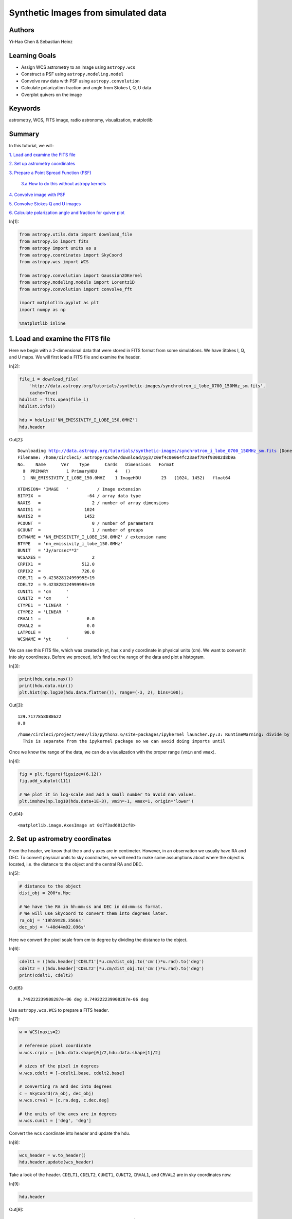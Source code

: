 .. meta::
    :keywords: filterTutorials, filterAstrometry, filterWcs, filterFitsImage, filterRadioAstronomy, filterVisualization, filterMatplotlib






.. raw:: html

    <a href="../_static/synthetic-images/synthetic-images.ipynb"><button id="download">Download tutorial notebook</button></a>
    <a href="https://beta.mybinder.org/v2/gh/astropy/astropy-tutorials/master?filepath=/tutorials/notebooks/synthetic-images/synthetic-images.ipynb"><button id="binder">Interactive tutorial notebook</button></a>

    <div id="spacer"></div>

.. role:: inputnumrole
.. role:: outputnumrole

.. _synthetic-images:

Synthetic Images from simulated data
====================================

Authors
-------

Yi-Hao Chen & Sebastian Heinz

Learning Goals
--------------

-  Assign WCS astrometry to an image using ``astropy.wcs``
-  Construct a PSF using ``astropy.modeling.model``
-  Convolve raw data with PSF using ``astropy.convolution``
-  Calculate polarization fraction and angle from Stokes I, Q, U data
-  Overplot quivers on the image

Keywords
--------

astrometry, WCS, FITS image, radio astronomy, visualization, matplotlib

Summary
-------

In this tutorial, we will:

`1. Load and examine the FITS
file <#1.-Load-and-examine-the-FITS-file>`__

`2. Set up astrometry coordinates <#2.-Set-up-astrometry-coordinates>`__

`3. Prepare a Point Spread Function
(PSF) <#3.-Prepare-a-Point-Spread-Function-(PSF)>`__

    `3.a How to do this without astropy
    kernels <#3.a-How-to-do-this-without-astropy-kernels>`__

`4. Convolve image with PSF <#4.-Convolve-image-with-PSF>`__

`5. Convolve Stokes Q and U
images <#5.-Convolve-Stokes-Q-and-U-images>`__

`6. Calculate polarization angle and fraction for quiver
plot <#6.-Calculate-polarization-angle-and-fraction-for-quiver-plot>`__


:inputnumrole:`In[1]:`


.. code:: python

    from astropy.utils.data import download_file
    from astropy.io import fits
    from astropy import units as u
    from astropy.coordinates import SkyCoord
    from astropy.wcs import WCS
    
    from astropy.convolution import Gaussian2DKernel
    from astropy.modeling.models import Lorentz1D
    from astropy.convolution import convolve_fft
    
    import matplotlib.pyplot as plt
    import numpy as np
    
    %matplotlib inline

1. Load and examine the FITS file
---------------------------------

Here we begin with a 2-dimensional data that were stored in FITS format
from some simulations. We have Stokes I, Q, and U maps. We will first
load a FITS file and examine the header.


:inputnumrole:`In[2]:`


.. code:: python

    file_i = download_file(
        'http://data.astropy.org/tutorials/synthetic-images/synchrotron_i_lobe_0700_150MHz_sm.fits', 
        cache=True)
    hdulist = fits.open(file_i)
    hdulist.info()
    
    hdu = hdulist['NN_EMISSIVITY_I_LOBE_150.0MHZ']
    hdu.header


:outputnumrole:`Out[2]:`


.. parsed-literal::

    Downloading http://data.astropy.org/tutorials/synthetic-images/synchrotron_i_lobe_0700_150MHz_sm.fits [Done]
    Filename: /home/circleci/.astropy/cache/download/py3/c0ef4c0e064fc23aef784f93082d8b9a
    No.    Name      Ver    Type      Cards   Dimensions   Format
      0  PRIMARY       1 PrimaryHDU       4   ()      
      1  NN_EMISSIVITY_I_LOBE_150.0MHZ    1 ImageHDU        23   (1024, 1452)   float64   




.. parsed-literal::

    XTENSION= 'IMAGE   '           / Image extension                                
    BITPIX  =                  -64 / array data type                                
    NAXIS   =                    2 / number of array dimensions                     
    NAXIS1  =                 1024                                                  
    NAXIS2  =                 1452                                                  
    PCOUNT  =                    0 / number of parameters                           
    GCOUNT  =                    1 / number of groups                               
    EXTNAME = 'NN_EMISSIVITY_I_LOBE_150.0MHZ' / extension name                      
    BTYPE   = 'nn_emissivity_i_lobe_150.0MHz'                                       
    BUNIT   = 'Jy/arcsec**2'                                                        
    WCSAXES =                    2                                                  
    CRPIX1  =                512.0                                                  
    CRPIX2  =                726.0                                                  
    CDELT1  = 9.42382812499999E+19                                                  
    CDELT2  = 9.42382812499999E+19                                                  
    CUNIT1  = 'cm      '                                                            
    CUNIT2  = 'cm      '                                                            
    CTYPE1  = 'LINEAR  '                                                            
    CTYPE2  = 'LINEAR  '                                                            
    CRVAL1  =                  0.0                                                  
    CRVAL2  =                  0.0                                                  
    LATPOLE =                 90.0                                                  
    WCSNAME = 'yt      '                                                            



We can see this FITS file, which was created in yt, has x and y
coordinate in physical units (cm). We want to convert it into sky
coordinates. Before we proceed, let's find out the range of the data and
plot a histogram.


:inputnumrole:`In[3]:`


.. code:: python

    print(hdu.data.max())
    print(hdu.data.min())
    plt.hist(np.log10(hdu.data.flatten()), range=(-3, 2), bins=100);


:outputnumrole:`Out[3]:`


.. parsed-literal::

    129.7177858088622
    0.0


.. parsed-literal::

    /home/circleci/project/venv/lib/python3.6/site-packages/ipykernel_launcher.py:3: RuntimeWarning: divide by zero encountered in log10
      This is separate from the ipykernel package so we can avoid doing imports until



.. image:: nboutput/synthetic-images_5_2.png



Once we know the range of the data, we can do a visualization with the
proper range (``vmin`` and ``vmax``).


:inputnumrole:`In[4]:`


.. code:: python

    fig = plt.figure(figsize=(6,12))
    fig.add_subplot(111)
    
    # We plot it in log-scale and add a small number to avoid nan values. 
    plt.imshow(np.log10(hdu.data+1E-3), vmin=-1, vmax=1, origin='lower')


:outputnumrole:`Out[4]:`




.. parsed-literal::

    <matplotlib.image.AxesImage at 0x7f3ad6812cf8>




.. image:: nboutput/synthetic-images_7_1.png



2. Set up astrometry coordinates
--------------------------------

From the header, we know that the x and y axes are in centimeter.
However, in an observation we usually have RA and DEC. To convert
physical units to sky coordinates, we will need to make some assumptions
about where the object is located, i.e. the distance to the object and
the central RA and DEC.


:inputnumrole:`In[5]:`


.. code:: python

    # distance to the object
    dist_obj = 200*u.Mpc
    
    # We have the RA in hh:mm:ss and DEC in dd:mm:ss format. 
    # We will use Skycoord to convert them into degrees later.
    ra_obj = '19h59m28.3566s'
    dec_obj = '+40d44m02.096s'

Here we convert the pixel scale from cm to degree by dividing the
distance to the object.


:inputnumrole:`In[6]:`


.. code:: python

    cdelt1 = ((hdu.header['CDELT1']*u.cm/dist_obj.to('cm'))*u.rad).to('deg')
    cdelt2 = ((hdu.header['CDELT2']*u.cm/dist_obj.to('cm'))*u.rad).to('deg')
    print(cdelt1, cdelt2)


:outputnumrole:`Out[6]:`


.. parsed-literal::

    8.749222239908287e-06 deg 8.749222239908287e-06 deg


Use ``astropy.wcs.WCS`` to prepare a FITS header.


:inputnumrole:`In[7]:`


.. code:: python

    w = WCS(naxis=2)
    
    # reference pixel coordinate
    w.wcs.crpix = [hdu.data.shape[0]/2,hdu.data.shape[1]/2]
    
    # sizes of the pixel in degrees
    w.wcs.cdelt = [-cdelt1.base, cdelt2.base]
    
    # converting ra and dec into degrees
    c = SkyCoord(ra_obj, dec_obj)
    w.wcs.crval = [c.ra.deg, c.dec.deg]
    
    # the units of the axes are in degrees
    w.wcs.cunit = ['deg', 'deg']

Convert the wcs coordinate into header and update the hdu.


:inputnumrole:`In[8]:`


.. code:: python

    wcs_header = w.to_header()
    hdu.header.update(wcs_header)

Take a look of the header. ``CDELT1``, ``CDELT2``, ``CUNIT1``,
``CUNIT2``, ``CRVAL1``, and ``CRVAL2`` are in sky coordinates now.


:inputnumrole:`In[9]:`


.. code:: python

    hdu.header


:outputnumrole:`Out[9]:`




.. parsed-literal::

    XTENSION= 'IMAGE   '           / Image extension                                
    BITPIX  =                  -64 / array data type                                
    NAXIS   =                    2 / number of array dimensions                     
    NAXIS1  =                 1024                                                  
    NAXIS2  =                 1452                                                  
    PCOUNT  =                    0 / number of parameters                           
    GCOUNT  =                    1 / number of groups                               
    EXTNAME = 'NN_EMISSIVITY_I_LOBE_150.0MHZ' / extension name                      
    BTYPE   = 'nn_emissivity_i_lobe_150.0MHz'                                       
    BUNIT   = 'Jy/arcsec**2'                                                        
    WCSAXES =                    2                                                  
    CRPIX1  =                726.0                                                  
    CRPIX2  =                512.0                                                  
    CDELT1  = -8.7492222399083E-06                                                  
    CDELT2  =  8.7492222399083E-06                                                  
    CUNIT1  = 'deg     '                                                            
    CUNIT2  = 'deg     '                                                            
    CTYPE1  = 'LINEAR  '                                                            
    CTYPE2  = 'LINEAR  '                                                            
    CRVAL1  =          299.8681525                                                  
    CRVAL2  =      40.733915555556                                                  
    LATPOLE =                 90.0                                                  
    WCSNAME = 'yt      '                                                            




:inputnumrole:`In[10]:`


.. code:: python

    wcs = WCS(hdu.header)
    
    fig = plt.figure(figsize=(6,12))
    fig.add_subplot(111, projection=wcs)
    plt.imshow(np.log10(hdu.data+1e-3), vmin=-1, vmax=1, origin='lower')
    plt.xlabel('RA')
    plt.ylabel('Dec')


:outputnumrole:`Out[10]:`



.. image:: nboutput/synthetic-images_18_0.png



Now we have the sky coordinate for the image!

3. Prepare a Point Spread Function (PSF)
----------------------------------------

Simple PSFs are included in ``astropy.convolution.kernel``. We will use
``astropy.convolution.Gaussian2DKernel`` here. First we need to set the
telescope resolution. For a 2D Gaussian, we can calculate sigma in
pixels by using our pixel scale keyword ``cdelt2`` from above.


:inputnumrole:`In[11]:`


.. code:: python

    # assume our telescope has 1 arcsecond resolution
    telescope_resolution = 1*u.arcsecond
    
    # calculate the sigma in pixels. 
    # since cdelt is in degrees, we use _.to('deg')
    sigma = telescope_resolution.to('deg')/cdelt2


:inputnumrole:`In[12]:`


.. code:: python

    # By default, the Gaussian kernel will go to 4 sigma
    # in each direction
    psf = Gaussian2DKernel(sigma)
    
    # let's take a look:
    plt.imshow(psf.array.value)


:outputnumrole:`Out[12]:`




.. parsed-literal::

    <matplotlib.image.AxesImage at 0x7f3ad4c51780>




.. image:: nboutput/synthetic-images_23_1.png



3.a How to do this without astropy kernels
------------------------------------------

Maybe your PSF is more complicated. Here's an alternative way to do
this, using a 2D Lorentzian


:inputnumrole:`In[13]:`


.. code:: python

    # set FWHM and psf grid
    telescope_resolution = 1*u.arcsecond
    gamma = telescope_resolution.to('deg')/cdelt2
    x_grid = np.outer(np.linspace(-gamma*4,gamma*4,int(8*gamma)),np.ones(int(8*gamma)))
    r_grid = np.sqrt(x_grid**2 + np.transpose(x_grid**2))
    lorentzian = Lorentz1D(fwhm=2*gamma)
    
    # extrude a 2D azimuthally symmetric PSF
    lorentzian_psf = lorentzian(r_grid)
    
    # normalization
    lorentzian_psf /= np.sum(lorentzian_psf)
    
    # let's take a look again:
    plt.imshow(lorentzian_psf.value, interpolation='none')


:outputnumrole:`Out[13]:`




.. parsed-literal::

    <matplotlib.image.AxesImage at 0x7f3ad4b61e10>




.. image:: nboutput/synthetic-images_26_1.png



4. Convolve image with PSF
--------------------------

Here we use ``astropy.convolution.convolve_fft`` to convolve image. This
routine uses fourier transform for faster calculation. Especially our
data is :math:`2^n` sized, which makes it particually fast. Using a fft,
however, causes boundary effects. We will need to specify how we want to
handle the boundary. Here we choose to "wrap" the data, which means
making the data periodic.


:inputnumrole:`In[14]:`


.. code:: python

    convolved_image = convolve_fft(hdu.data, psf, boundary='wrap')


:inputnumrole:`In[15]:`


.. code:: python

    # Put a psf at the corner of the image
    delta_x_psf=100 # number of pixels from the edges
    xmin, xmax = -psf.shape[1]-delta_x_psf, -delta_x_psf
    ymin, ymax = delta_x_psf, delta_x_psf+psf.shape[0]
    convolved_image[xmin:xmax, ymin:ymax] = psf.array/psf.array.max()*10

Now let's take a look of the convolved image.


:inputnumrole:`In[16]:`


.. code:: python

    wcs = WCS(hdu.header)
    fig = plt.figure(figsize=(8,12))
    i_plot = fig.add_subplot(111, projection=wcs)
    plt.imshow(np.log10(convolved_image+1e-3), vmin=-1, vmax=1.0, origin='lower')#, cmap=plt.cm.viridis)
    plt.xlabel('RA')
    plt.ylabel('Dec')
    plt.colorbar()


:outputnumrole:`Out[16]:`




.. parsed-literal::

    <matplotlib.colorbar.Colorbar at 0x7f3ad4c700f0>




.. image:: nboutput/synthetic-images_32_1.png



5. Convolve Stokes Q and U images
---------------------------------


:inputnumrole:`In[17]:`


.. code:: python

    hdulist.info()


:outputnumrole:`Out[17]:`


.. parsed-literal::

    Filename: /home/circleci/.astropy/cache/download/py3/c0ef4c0e064fc23aef784f93082d8b9a
    No.    Name      Ver    Type      Cards   Dimensions   Format
      0  PRIMARY       1 PrimaryHDU       4   ()      
      1  NN_EMISSIVITY_I_LOBE_150.0MHZ    1 ImageHDU        23   (1024, 1452)   float64   



:inputnumrole:`In[18]:`


.. code:: python

    file_q = download_file(
        'http://data.astropy.org/tutorials/synthetic-images/synchrotron_q_lobe_0700_150MHz_sm.fits', 
        cache=True)
    hdulist = fits.open(file_q)
    hdu_q = hdulist['NN_EMISSIVITY_Q_LOBE_150.0MHZ']
    
    file_u = download_file(
        'http://data.astropy.org/tutorials/synthetic-images/synchrotron_u_lobe_0700_150MHz_sm.fits', 
        cache=True)
    hdulist = fits.open(file_u)
    hdu_u = hdulist['NN_EMISSIVITY_U_LOBE_150.0MHZ']
    
    # Update the header with the wcs_header we created earlier
    hdu_q.header.update(wcs_header)
    hdu_u.header.update(wcs_header)
    
    # Convolve the images with the the psf
    convolved_image_q = convolve_fft(hdu_q.data, psf, boundary='wrap')
    convolved_image_u = convolve_fft(hdu_u.data, psf, boundary='wrap')


:outputnumrole:`Out[18]:`


.. parsed-literal::

    Downloading http://data.astropy.org/tutorials/synthetic-images/synchrotron_q_lobe_0700_150MHz_sm.fits [Done]
    Downloading http://data.astropy.org/tutorials/synthetic-images/synchrotron_u_lobe_0700_150MHz_sm.fits [Done]


Let's plot the Q and U images.


:inputnumrole:`In[19]:`


.. code:: python

    wcs = WCS(hdu.header)
    fig = plt.figure(figsize=(16,12))
    fig.add_subplot(121, projection=wcs)
    plt.imshow(convolved_image_q, cmap='seismic', vmin=-0.5, vmax=0.5, origin='lower')#, cmap=plt.cm.viridis)
    plt.xlabel('RA')
    plt.ylabel('Dec')
    plt.colorbar()
    
    fig.add_subplot(122, projection=wcs)
    plt.imshow(convolved_image_u, cmap='seismic', vmin=-0.5, vmax=0.5, origin='lower')#, cmap=plt.cm.viridis)
    
    plt.xlabel('RA')
    plt.ylabel('Dec')
    plt.colorbar()


:outputnumrole:`Out[19]:`




.. parsed-literal::

    <matplotlib.colorbar.Colorbar at 0x7f3ad6899f60>




.. image:: nboutput/synthetic-images_37_1.png



6. Calculate polarization angle and fraction for quiver plot
------------------------------------------------------------

Note that rotating Stokes Q and I maps requires changing signs of both.
Here we assume that the Stokes q and u maps were calculated defining the
y/declination axis as vertical, such that Q is positive for polarization
vectors along the x/right-ascention axis.


:inputnumrole:`In[20]:`


.. code:: python

    # First, we plot the background image
    fig = plt.figure(figsize=(8,16))
    i_plot = fig.add_subplot(111, projection=wcs)
    i_plot.imshow(np.log10(convolved_image+1e-3), vmin=-1, vmax=1, origin='lower')
    
    # ranges of the axis
    xx0, xx1 = i_plot.get_xlim()
    yy0, yy1 = i_plot.get_ylim()
    
    # binning factor
    factor = [64, 66]
    
    # re-binned number of points in each axis
    nx_new = convolved_image.shape[1] // factor[0]
    ny_new = convolved_image.shape[0] // factor[1]
    
    # These are the positions of the quivers
    X,Y = np.meshgrid(np.linspace(xx0,xx1,nx_new,endpoint=True),
                      np.linspace(yy0,yy1,ny_new,endpoint=True))
    
    # bin the data
    I_bin = convolved_image.reshape(nx_new, factor[0], ny_new, factor[1]).sum(3).sum(1)
    Q_bin = convolved_image_q.reshape(nx_new, factor[0], ny_new, factor[1]).sum(3).sum(1)
    U_bin = convolved_image_u.reshape(nx_new, factor[0], ny_new, factor[1]).sum(3).sum(1)
    
    # polarization angle
    psi = 0.5*np.arctan2(U_bin, Q_bin)
    
    # polarization fraction
    frac = np.sqrt(Q_bin**2+U_bin**2)/I_bin
    
    # mask for low signal area
    mask = I_bin < 0.1
    
    frac[mask] = 0
    psi[mask] = 0
    
    pixX = frac*np.cos(psi) # X-vector 
    pixY = frac*np.sin(psi) # Y-vector
    
    # keyword arguments for quiverplots
    quiveropts = dict(headlength=0, headwidth=1, pivot='middle')
    i_plot.quiver(X, Y, pixX, pixY, scale=8, **quiveropts)


:outputnumrole:`Out[20]:`




.. parsed-literal::

    <matplotlib.quiver.Quiver at 0x7f3ad4a30ba8>




.. image:: nboutput/synthetic-images_40_1.png



Exercise: convert the units of the data from Jy/arcsec^2 to Jy/beam
-------------------------------------------------------------------

The intensity of the data is given in unit of Jy/arcsec^2. Observational
data usually have the intensity unit in Jy/beam. Assuming a beam size or
take the psf we created earlier, you can convert the data into Jy/beam.


:inputnumrole:`In[None]:`




.. raw:: html

    <div id="spacer"></div>

    <a href="../_static//.ipynb"><button id="download">Download tutorial notebook</button></a>
    <a href="https://beta.mybinder.org/v2/gh/astropy/astropy-tutorials/master?filepath=/tutorials/notebooks//.ipynb"><button id="binder">Interactive tutorial notebook</button></a>

